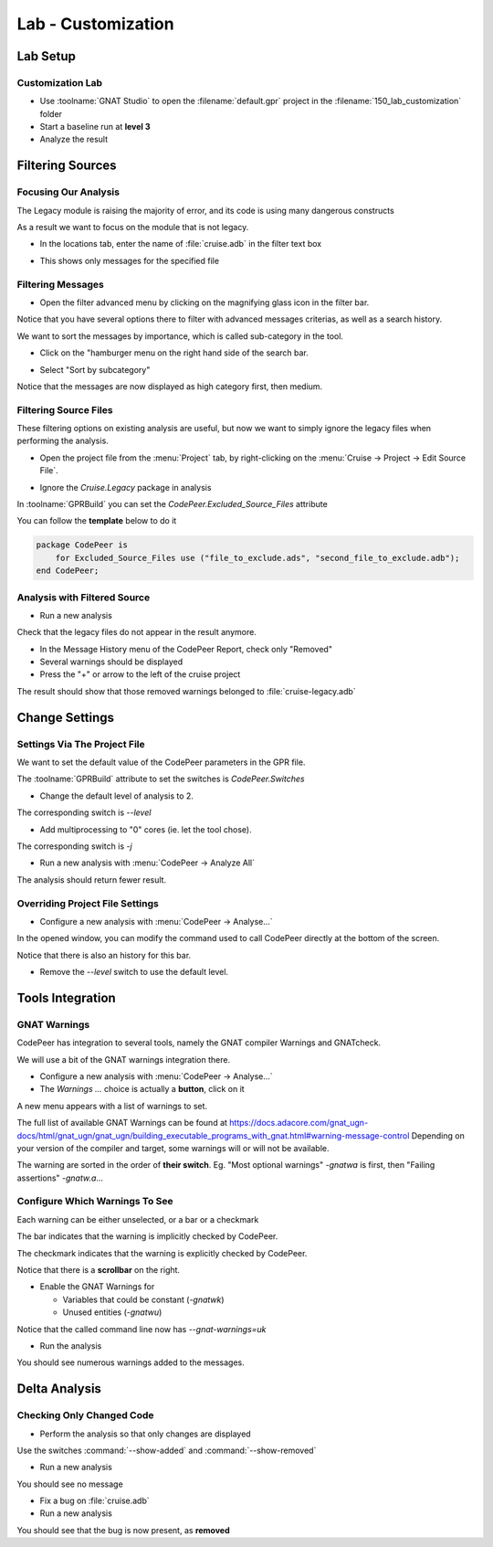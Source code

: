 *********************
Lab - Customization
*********************

..
    Coding language

.. role:: ada(code)
    :language: Ada

.. role:: C(code)
    :language: C

.. role:: cpp(code)
    :language: C++

..
    Math symbols

.. |rightarrow| replace:: :math:`\rightarrow`
.. |forall| replace:: :math:`\forall`
.. |exists| replace:: :math:`\exists`
.. |equivalent| replace:: :math:`\iff`
.. |le| replace:: :math:`\le`
.. |ge| replace:: :math:`\ge`
.. |lt| replace:: :math:`<`
.. |gt| replace:: :math:`>`

..
    Miscellaneous symbols

.. |checkmark| replace:: :math:`\checkmark`

==============
Lab Setup
==============

-------------------
Customization Lab
-------------------

* Use :toolname:`GNAT Studio` to open the :filename:`default.gpr` project in the :filename:`150_lab_customization` folder
* Start a baseline run at **level 3**
* Analyze the result

===================
Filtering Sources
===================

-----------------------
Focusing Our Analysis
-----------------------

The Legacy module is raising the majority of error, and its code is using many dangerous constructs

As a result we want to focus on the module that is not legacy.

* In the locations tab, enter the name of :file:`cruise.adb` in the filter text box

.. image:: codepeer/cruise_filter_in.png

* This shows only messages for the specified file

--------------------
Filtering Messages
--------------------

* Open the filter advanced menu by clicking on the magnifying glass icon in the filter bar.

.. image:: codepeer/cruise_filter_advanced_button.png

.. image:: codepeer/cruise_filter_advanced_menu.png

Notice that you have several options there to filter with advanced messages criterias, as well as a search history.

We want to sort the messages by importance, which is called sub-category in the tool.

* Click on the "hamburger menu on the right hand side of the search bar.

.. image:: codepeer/cruise_filter_configuration.png

* Select "Sort by subcategory"

Notice that the messages are now displayed as high category first, then medium.

------------------------
Filtering Source Files
------------------------

These filtering options on existing analysis are useful, but now we want to simply ignore the legacy files when performing the analysis.

* Open the project file from the :menu:`Project` tab, by right-clicking on the :menu:`Cruise -> Project -> Edit Source File`.

.. image:: codepeer/radar_open_gpr.png

* Ignore the `Cruise.Legacy` package in analysis

In :toolname:`GPRBuild` you can set the `CodePeer.Excluded_Source_Files` attribute

You can follow the **template** below to do it

.. code:: Ada

    package CodePeer is
        for Excluded_Source_Files use ("file_to_exclude.ads", "second_file_to_exclude.adb");
    end CodePeer;

-------------------------------
Analysis with Filtered Source
-------------------------------

* Run a new analysis
 
Check that the legacy files do not appear in the result anymore.

* In the Message History menu of the CodePeer Report, check only "Removed"
* Several warnings should be displayed
* Press the "+" or arrow to the left of the cruise project

The result should show that those removed warnings belonged to :file:`cruise-legacy.adb`

.. image:: codepeer/cruise_exclude_legacy.png

=================
Change Settings
=================

-------------------------------
Settings Via The Project File
-------------------------------

We want to set the default value of the CodePeer parameters in the GPR file.

The :toolname:`GPRBuild` attribute to set the switches is `CodePeer.Switches`

* Change the default level of analysis to 2.

The corresponding switch is `--level`

* Add multiprocessing to "0" cores (ie. let the tool chose).

The corresponding switch is `-j`

* Run a new analysis with :menu:`CodePeer -> Analyze All`

The analysis should return fewer result.

----------------------------------
Overriding Project File Settings
----------------------------------

* Configure a new analysis with :menu:`CodePeer -> Analyse...`

In the opened window, you can modify the command used to call CodePeer directly at the bottom of the screen.

.. image:: codepeer/cruise_analysis_manual_switches.png

Notice that there is also an history for this bar.

* Remove the `--level` switch to use the default level.

===================
Tools Integration
===================

---------------
GNAT Warnings
---------------

CodePeer has integration to several tools, namely the GNAT compiler Warnings and GNATcheck.

We will use a bit of the GNAT warnings integration there.

* Configure a new analysis with :menu:`CodePeer -> Analyse...`
* The *Warnings ...* choice is actually a **button**, click on it

.. image:: codepeer/cruise_analysis_warnings_button.png

A new menu appears with a list of warnings to set.

.. image:: codepeer/cruise_analysis_warnings_menu.png

The full list of available GNAT Warnings can be found at https://docs.adacore.com/gnat_ugn-docs/html/gnat_ugn/gnat_ugn/building_executable_programs_with_gnat.html#warning-message-control
Depending on your version of the compiler and target, some warnings will or will not be available.

The warning are sorted in the order of **their switch**.
Eg. "Most optional warnings" `-gnatwa` is first, then "Failing assertions" `-gnatw.a`...

---------------------------------
Configure Which Warnings To See
---------------------------------

Each warning can be either unselected, or a bar or a checkmark

The bar indicates that the warning is implicitly checked by CodePeer.

.. image:: codepeer/cruise_analysis_warnings_bar.png

The checkmark indicates that the warning is explicitly checked by CodePeer.

.. image:: codepeer/cruise_analysis_warnings_check.png

Notice that there is a **scrollbar** on the right.

* Enable the GNAT Warnings for

  - Variables that could be constant (`-gnatwk`)
  - Unused entities (`-gnatwu`)

Notice that the called command line now has `--gnat-warnings=uk`

* Run the analysis

You should see numerous warnings added to the messages.

================
Delta Analysis
================

----------------------------
Checking Only Changed Code
----------------------------

* Perform the analysis so that only changes are displayed

Use the switches :command:`--show-added` and :command:`--show-removed`

* Run a new analysis

You should see no message

* Fix a bug on :file:`cruise.adb`
* Run a new analysis

You should see that the bug is now present, as **removed**
